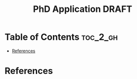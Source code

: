 :PROPERTIES:
:ID:       3D65B87B-7EB1-41D9-9D30-F0D8E8E8AC12
:mtime:    20250822000538
:ctime:    20250822000538
:END:
#+title: PhD Application DRAFT
#+filetags:  
* Table of Contents :toc_2_gh:
- [[#references][References]]

* References  
